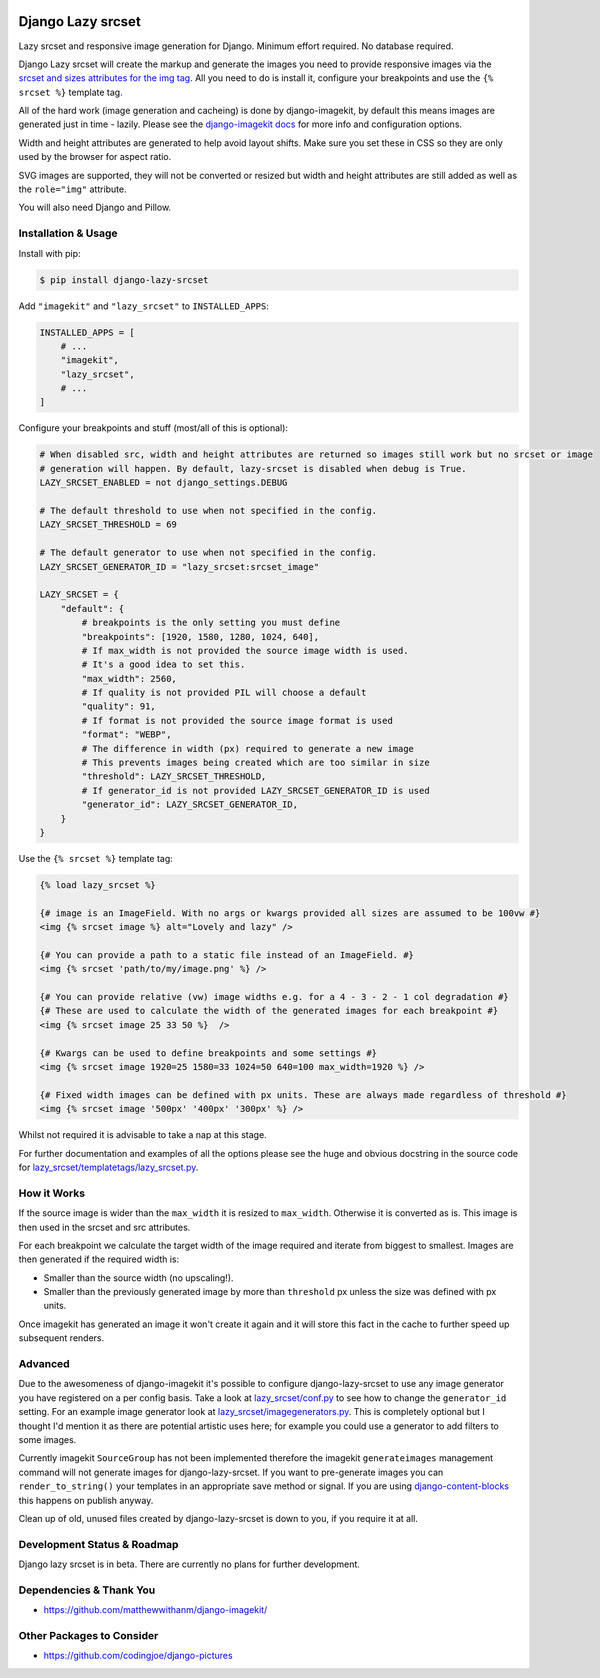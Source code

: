 |package version|
|license|
|pypi status|
|coverage|

|python versions supported|
|django versions supported|

|code style black|
|pypi downloads|
|github stars|

==================
Django Lazy srcset
==================

Lazy srcset and responsive image generation for Django. Minimum effort required. No database required.

Django Lazy srcset will create the markup and generate the images you need to provide responsive images via the `srcset and sizes attributes for the img tag <https://developer.mozilla.org/en-US/docs/Learn/HTML/Multimedia_and_embedding/Responsive_images#resolution_switching_different_sizes>`_.  All you need to do is install it, configure your breakpoints and use the ``{% srcset %}`` template tag.

All of the hard work (image generation and cacheing) is done by django-imagekit, by default this means images are generated just in time - lazily. Please see the `django-imagekit docs <https://django-imagekit.readthedocs.io>`_ for more info and configuration options.

Width and height attributes are generated to help avoid layout shifts. Make sure you set these in CSS so they are only used by the browser for aspect ratio.

SVG images are supported, they will not be converted or resized but width and height attributes are still added as well as the ``role="img"`` attribute.

You will also need Django and Pillow.

Installation & Usage
--------------------

Install with pip:

.. code-block:: bash

    $ pip install django-lazy-srcset

Add ``"imagekit"`` and ``"lazy_srcset"`` to ``INSTALLED_APPS``:

.. code-block:: python

    INSTALLED_APPS = [
        # ...
        "imagekit",
        "lazy_srcset",
        # ...
    ]

Configure your breakpoints and stuff (most/all of this is optional):

.. code-block:: python

    # When disabled src, width and height attributes are returned so images still work but no srcset or image
    # generation will happen. By default, lazy-srcset is disabled when debug is True.
    LAZY_SRCSET_ENABLED = not django_settings.DEBUG

    # The default threshold to use when not specified in the config.
    LAZY_SRCSET_THRESHOLD = 69

    # The default generator to use when not specified in the config.
    LAZY_SRCSET_GENERATOR_ID = "lazy_srcset:srcset_image"

    LAZY_SRCSET = {
        "default": {
            # breakpoints is the only setting you must define
            "breakpoints": [1920, 1580, 1280, 1024, 640],
            # If max_width is not provided the source image width is used.
            # It's a good idea to set this.
            "max_width": 2560,
            # If quality is not provided PIL will choose a default
            "quality": 91,
            # If format is not provided the source image format is used
            "format": "WEBP",
            # The difference in width (px) required to generate a new image
            # This prevents images being created which are too similar in size
            "threshold": LAZY_SRCSET_THRESHOLD,
            # If generator_id is not provided LAZY_SRCSET_GENERATOR_ID is used
            "generator_id": LAZY_SRCSET_GENERATOR_ID,
        }
    }

Use the ``{% srcset %}`` template tag:

.. code-block:: django

    {% load lazy_srcset %}

    {# image is an ImageField. With no args or kwargs provided all sizes are assumed to be 100vw #}
    <img {% srcset image %} alt="Lovely and lazy" />

    {# You can provide a path to a static file instead of an ImageField. #}
    <img {% srcset 'path/to/my/image.png' %} />

    {# You can provide relative (vw) image widths e.g. for a 4 - 3 - 2 - 1 col degradation #}
    {# These are used to calculate the width of the generated images for each breakpoint #}
    <img {% srcset image 25 33 50 %}  />

    {# Kwargs can be used to define breakpoints and some settings #}
    <img {% srcset image 1920=25 1580=33 1024=50 640=100 max_width=1920 %} />

    {# Fixed width images can be defined with px units. These are always made regardless of threshold #}
    <img {% srcset image '500px' '400px' '300px' %} />

Whilst not required it is advisable to take a nap at this stage.

For further documentation and examples of all the options please see the huge and obvious docstring in the source code for `lazy_srcset/templatetags/lazy_srcset.py <https://github.com/Quantra/django-lazy-srcset/blob/master/lazy_srcset/templatetags/lazy_srcset.py>`_.

How it Works
------------

If the source image is wider than the ``max_width`` it is resized to ``max_width``. Otherwise it is converted as is. This image is then used in the srcset and src attributes.

For each breakpoint we calculate the target width of the image required and iterate from biggest to smallest. Images are then generated if the required width is:

* Smaller than the source width (no upscaling!).
* Smaller than the previously generated image by more than ``threshold`` px unless the size was defined with px units.

Once imagekit has generated an image it won't create it again and it will store this fact in the cache to further speed up subsequent renders.

Advanced
--------

Due to the awesomeness of django-imagekit it's possible to configure django-lazy-srcset to use any image generator you have registered on a per config basis. Take a look at `lazy_srcset/conf.py <https://github.com/Quantra/django-lazy-srcset/blob/master/lazy_srcset/conf.py>`_ to see how to change the ``generator_id`` setting. For an example image generator look at `lazy_srcset/imagegenerators.py <https://github.com/Quantra/django-lazy-srcset/blob/master/lazy_srcset/imagegenerators.py>`_. This is completely optional but I thought I'd mention it as there are potential artistic uses here; for example you could use a generator to add filters to some images.

Currently imagekit ``SourceGroup`` has not been implemented therefore the imagekit ``generateimages`` management command will not generate images for django-lazy-srcset. If you want to pre-generate images you can ``render_to_string()`` your templates in an appropriate save method or signal.  If you are using `django-content-blocks <https://github.com/Quantra/django-content-blocks>`_ this happens on publish anyway.

Clean up of old, unused files created by django-lazy-srcset is down to you, if you require it at all.

Development Status & Roadmap
----------------------------

Django lazy srcset is in beta. There are currently no plans for further development.

Dependencies & Thank You
------------------------

* https://github.com/matthewwithanm/django-imagekit/

Other Packages to Consider
--------------------------

* https://github.com/codingjoe/django-pictures

.. shields.io badges

.. |package version| image:: https://img.shields.io/pypi/v/django-lazy-srcset
    :alt: PyPI Package Version
    :target: https://pypi.python.org/pypi/django-lazy-srcset/

.. |python versions supported| image:: https://img.shields.io/pypi/pyversions/django-lazy-srcset
    :alt: Python Versions Supported
    :target: https://pypi.python.org/pypi/django-lazy-srcset/

.. |django versions supported| image:: https://img.shields.io/pypi/frameworkversions/django/django-lazy-srcset
    :alt: Django Versions Supported
    :target: https://pypi.python.org/pypi/django-lazy-srcset/

.. |coverage| image:: https://img.shields.io/badge/dynamic/xml?color=success&label=coverage&query=round%28%2F%2Fcoverage%2F%40line-rate%20%2A%20100%29&suffix=%25&url=https%3A%2F%2Fraw.githubusercontent.com%2FQuantra%2Fdjango-lazy-srcset%2Fmaster%2Fcoverage.xml
    :alt: Test Coverage
    :target: https://github.com/Quantra/django-lazy-srcset/blob/master/coverage.xml

.. |code style black| image:: https://img.shields.io/badge/code%20style-black-black
    :alt: Code Style Black
    :target: https://github.com/psf/black

.. |license| image:: https://img.shields.io/github/license/Quantra/django-lazy-srcset
    :alt: MIT License
    :target: https://github.com/Quantra/django-lazy-srcset/blob/master/LICENSE

.. |github stars| image:: https://img.shields.io/github/stars/Quantra/django-lazy-srcset?style=social
    :alt: GitHub Repo Stars
    :target: https://github.com/Quantra/django-lazy-srcset/stargazers

.. |pypi downloads| image:: https://img.shields.io/pypi/dm/django-lazy-srcset
    :alt: PyPI Downloads
    :target: https://pypi.python.org/pypi/django-lazy-srcset/

.. |pypi status| image:: https://img.shields.io/pypi/status/django-lazy-srcset
    :alt: PyPI Status
    :target: https://pypi.python.org/pypi/django-lazy-srcset/
